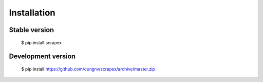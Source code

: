 Installation
============

Stable version
--------------
    $ pip install scrapex


Development version
-------------------
        
    $ pip install https://github.com/cungnv/scrapex/archive/master.zip
